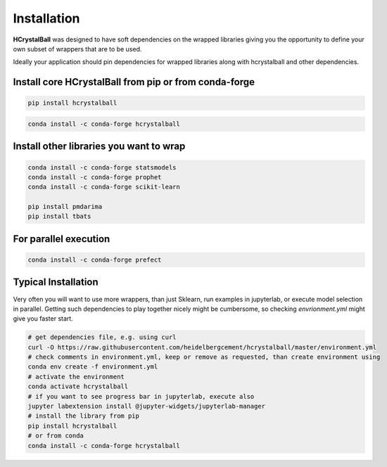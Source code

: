 .. _install:

Installation
============

**HCrystalBall** was designed to have soft dependencies on the wrapped libraries
giving you the opportunity to define your own subset of wrappers that are to be used.

Ideally your application should pin dependencies for wrapped libraries along with
hcrystalball and other dependencies.

Install core **HCrystalBall** from pip or from conda-forge
**********************************************************

.. code-block:: bash

    pip install hcrystalball

.. code-block:: bash

    conda install -c conda-forge hcrystalball

Install other libraries you want to wrap
*****************************************

.. code-block:: bash

    conda install -c conda-forge statsmodels
    conda install -c conda-forge prophet
    conda install -c conda-forge scikit-learn

    pip install pmdarima
    pip install tbats

For parallel execution
***********************

.. code-block:: bash

    conda install -c conda-forge prefect

Typical Installation
********************

Very often you will want to use more wrappers, than just Sklearn, run examples in jupyterlab,
or execute model selection in parallel. Getting such dependencies to play together nicely
might be cumbersome, so checking `envrionment.yml` might give you faster start.

.. code-block:: bash

    # get dependencies file, e.g. using curl
    curl -O https://raw.githubusercontent.com/heidelbergcement/hcrystalball/master/environment.yml
    # check comments in environment.yml, keep or remove as requested, than create environment using
    conda env create -f environment.yml
    # activate the environment
    conda activate hcrystalball
    # if you want to see progress bar in jupyterlab, execute also
    jupyter labextension install @jupyter-widgets/jupyterlab-manager
    # install the library from pip
    pip install hcrystalball
    # or from conda
    conda install -c conda-forge hcrystalball
